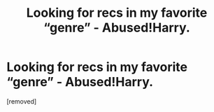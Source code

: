 #+TITLE: Looking for recs in my favorite “genre” - Abused!Harry.

* Looking for recs in my favorite “genre” - Abused!Harry.
:PROPERTIES:
:Score: 1
:DateUnix: 1596932726.0
:DateShort: 2020-Aug-09
:FlairText: Recommendation
:END:
[removed]

